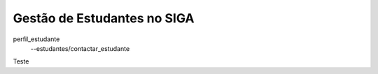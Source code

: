======================================================
Gestão de Estudantes no SIGA
======================================================



perfil_estudante
   --estudantes/contactar_estudante
Teste